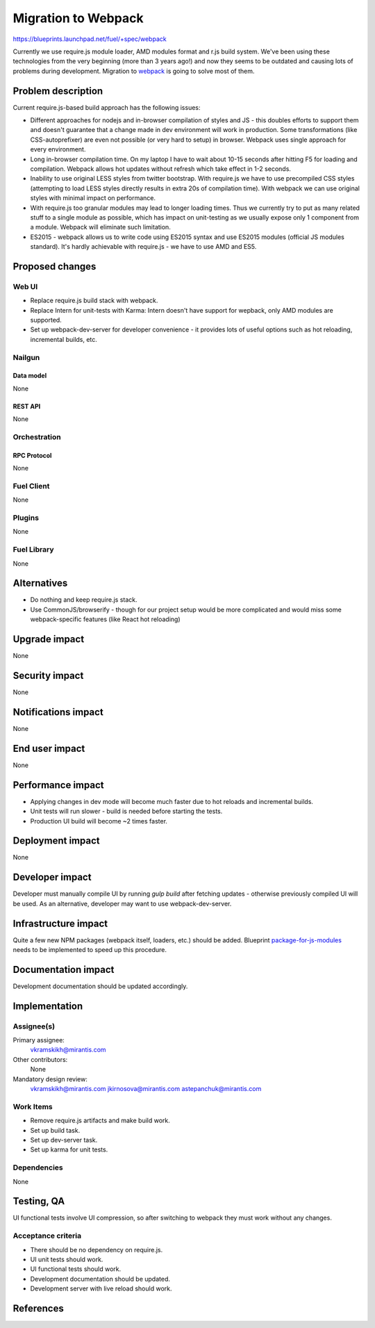 ..
 This work is licensed under a Creative Commons Attribution 3.0 Unported
 License.

 http://creativecommons.org/licenses/by/3.0/legalcode

====================
Migration to Webpack
====================

https://blueprints.launchpad.net/fuel/+spec/webpack

Currently we use require.js module loader, AMD modules format and r.js build
system. We've been using these technologies from the very beginning (more than
3 years ago!) and now they seems to be outdated and causing lots of problems
during development. Migration to `webpack`_ is going to solve most of them.

-------------------
Problem description
-------------------

Current require.js-based build approach has the following issues:

* Different approaches for nodejs and in-browser compilation of styles and JS
  - this doubles efforts to support them and doesn't guarantee that a change
  made in dev environment will work in production. Some transformations (like
  CSS-autoprefixer) are even not possible (or very hard to setup) in browser.
  Webpack uses single approach for every environment.

* Long in-browser compilation time. On my laptop I have to wait about 10-15
  seconds after hitting F5 for loading and compilation. Webpack allows hot
  updates without refresh which take effect in 1-2 seconds.

* Inability to use original LESS styles from twitter bootstrap. With
  require.js we have to use precompiled CSS styles (attempting to load LESS
  styles directly results in extra 20s of compilation time). With webpack we
  can use original styles with minimal impact on performance.

* With require.js too granular modules may lead to longer loading
  times. Thus we currently try to put as many related stuff to a single module
  as possible, which has impact on unit-testing as we usually expose only 1
  component from a module. Webpack will eliminate such limitation.

* ES2015 - webpack allows us to write code using ES2015 syntax and use ES2015
  modules (official JS modules standard). It's hardly achievable with
  require.js - we have to use AMD and ES5.


----------------
Proposed changes
----------------

Web UI
======

* Replace require.js build stack with webpack.

* Replace Intern for unit-tests with Karma: Intern doesn't have support for
  wepback, only AMD modules are supported.

* Set up webpack-dev-server for developer convenience - it provides lots of
  useful options such as hot reloading, incremental builds, etc.

Nailgun
=======

Data model
----------

None


REST API
--------

None


Orchestration
=============

RPC Protocol
------------

None


Fuel Client
===========

None


Plugins
=======

None


Fuel Library
============

None


------------
Alternatives
------------

* Do nothing and keep require.js stack.

* Use CommonJS/browserify - though for our project setup would be more
  complicated and would miss some webpack-specific features (like React hot
  reloading)


--------------
Upgrade impact
--------------

None


---------------
Security impact
---------------

None


--------------------
Notifications impact
--------------------

None


---------------
End user impact
---------------

None


------------------
Performance impact
------------------

* Applying changes in dev mode will become much faster due to hot reloads and
  incremental builds.

* Unit tests will run slower - build is needed before starting the tests.

* Production UI build will become ~2 times faster.


-----------------
Deployment impact
-----------------

None


----------------
Developer impact
----------------

Developer must manually compile UI by running `gulp build` after fetching
updates - otherwise previously compiled UI will be used. As an alternative,
developer may want to use webpack-dev-server.


---------------------
Infrastructure impact
---------------------

Quite a few new NPM packages (webpack itself, loaders, etc.) should be added.
Blueprint `package-for-js-modules`_ needs to be implemented to speed up this
procedure.


--------------------
Documentation impact
--------------------

Development documentation should be updated accordingly.


--------------
Implementation
--------------

Assignee(s)
===========

Primary assignee:
  vkramskikh@mirantis.com

Other contributors:
  None

Mandatory design review:
  vkramskikh@mirantis.com
  jkirnosova@mirantis.com
  astepanchuk@mirantis.com


Work Items
==========

* Remove require.js artifacts and make build work.

* Set up build task.

* Set up dev-server task.

* Set up karma for unit tests.


Dependencies
============

None


------------
Testing, QA
------------

UI functional tests involve UI compression, so after switching to webpack they
must work without any changes.


Acceptance criteria
===================

* There should be no dependency on require.js.

* UI unit tests should work.

* UI functional tests should work.

* Development documentation should be updated.

* Development server with live reload should work.


----------
References
----------

.. _`webpack`: http://webpack.github.io/
.. _`package-for-js-modules`: https://blueprints.launchpad.net/fuel/+spec/package-for-js-modules
